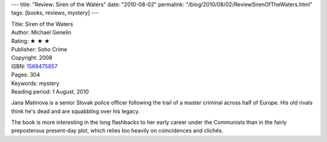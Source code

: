 ---
title: "Review: Siren of the Waters"
date: "2010-08-02"
permalink: "/blog/2010/08/02/ReviewSirenOfTheWaters.html"
tags: [books, reviews, mystery]
---



.. image:: https://images-na.ssl-images-amazon.com/images/P/1569474842.01.MZZZZZZZ.jpg
    :alt: Siren of the Waters
    :target: http://www.amazon.com/dp/1569475857/?tag=georgvreill-20
    :class: right-float

| Title: Siren of the Waters
| Author: Michael Genelin
| Rating: ★ ★ ★
| Publisher: Soho Crime
| Copyright: 2008
| ISBN: `1569475857 <http://www.amazon.com/dp/1569475857/?tag=georgvreill-20>`_
| Pages: 304
| Keywords: mystery
| Reading period: 1 August, 2010

Jana Matinova is a senior Slovak police officer
following the trail of a master criminal across half of Europe.
His old rivals think he's dead and are squabbling over his legacy.

The book is more interesting in the long flashbacks to her early career under the Communists
than in the fairly preposterous present-day plot,
which relies too heavily on coincidences and clichés.

.. _permalink:
    /blog/2010/08/02/ReviewSirenOfTheWaters.html
